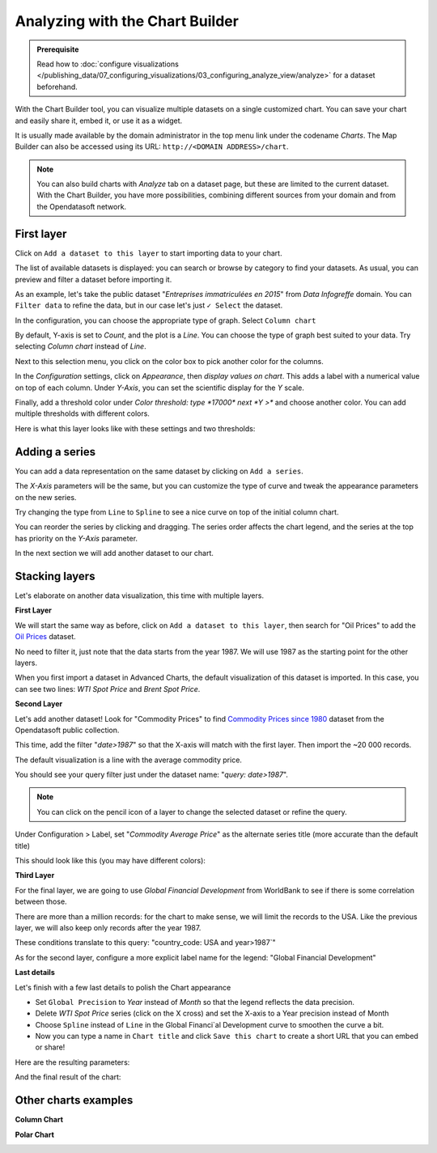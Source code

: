 Analyzing with the Chart Builder
================================

.. admonition:: Prerequisite
   :class: important

   Read how to :doc:`configure visualizations </publishing_data/07_configuring_visualizations/03_configuring_analyze_view/analyze>` for a dataset beforehand.

With the Chart Builder tool, you can visualize multiple datasets on a single customized chart. You can save your chart and easily share it, embed it, or use it as a widget.

It is usually made available by the domain administrator in the top menu link under the codename `Charts`. The Map Builder can also be accessed using its URL: ``http://<DOMAIN ADDRESS>/chart``.

.. admonition:: Note
   :class: note

   You can also build charts with `Analyze` tab on a dataset page, but these are limited to the current dataset. With the Chart Builder, you have more possibilities, combining different sources from your domain and from the Opendatasoft network.


First layer
-----------

Click on ``Add a dataset to this layer`` to start importing data to your chart.

The list of available datasets is displayed: you can search or browse by category to find your datasets.
As usual, you can preview and filter a dataset before importing it.

As an example, let's take the public dataset "`Entreprises immatriculées en 2015`" from `Data Infogreffe` domain.
You can ``Filter data`` to refine the data, but in our case let's just ``✓ Select`` the dataset.

In the configuration, you can choose the appropriate type of graph. Select ``Column chart``

By default, Y-axis is set to *Count*, and the plot is a *Line*.
You can choose the type of graph best suited to your data. Try selecting *Column chart* instead of *Line*.

Next to this selection menu, you click on the color box to pick another color for the columns.

In the `Configuration` settings, click on `Appearance`, then *display values on chart*. This adds a label with a numerical value on top of each column.
Under `Y-Axis`, you can set the scientific display for the *Y* scale.

Finally, add a threshold color under `Color threshold: type *17000* next *Y >*` and choose another color.
You can add multiple thresholds with different colors.

Here is what this layer looks like with these settings and two thresholds:

.. image:: images/chart-onelayer.png


Adding a series
---------------

You can add a data representation on the same dataset by clicking on ``Add a series``.

The `X-Axis` parameters will be the same, but you can customize the type of curve and tweak the appearance parameters on the new series.

Try changing the type from ``Line`` to ``Spline`` to see a nice curve on top of the initial column chart.

You can reorder the series by clicking and dragging. The series order affects the chart legend, and the series at the top has priority on the `Y-Axis` parameter.

In the next section we will add another dataset to our chart.


Stacking layers
---------------

Let's elaborate on another data visualization, this time with multiple layers.

**First Layer**

We will start the same way as before, click on ``Add a dataset to this layer``, then search for "Oil Prices" to add the `Oil Prices <https://public-us.opendatasoft.com/explore/dataset/oil-prices>`_ dataset.

No need to filter it, just note that the data starts from the year 1987. We will use 1987 as the starting point for the other layers.

When you first import a dataset in Advanced Charts, the default visualization of this dataset is imported. In this case, you can see two lines: `WTI Spot Price` and `Brent Spot Price`.

**Second Layer**

Let's add another dataset! Look for "Commodity Prices" to find `Commodity Prices since 1980 <https://public.opendatasoft.com/explore/dataset/commodity-prices-since-1980>`_ dataset from the Opendatasoft public collection.

This time, add the filter "`date>1987`" so that the X-axis will match with the first layer. Then import the ~20 000 records.

The default visualization is a line with the average commodity price.

You should see your query filter just under the dataset name: "`query: date>1987`".

.. admonition:: Note
   :class: note

   You can click on the pencil icon |edit-pencil| of a layer to change the selected dataset or refine the query.

.. |edit-pencil| image:: images/edit.png

Under Configuration > Label, set "`Commodity Average Price`" as the alternate series title (more accurate than the default title)

This should look like this (you may have different colors): |second-layer|

.. |second-layer| image:: images/second-layer.png

**Third Layer**

For the final layer, we are going to use `Global Financial Development` from WorldBank to see if there is some correlation between those.

There are more than a million records: for the chart to make sense, we will limit the records to the USA. Like the previous layer, we will also keep only records after the year 1987.

These conditions translate to this query: "country_code: USA and year>1987`"

As for the second layer, configure a more explicit label name for the legend: "Global Financial Development"


**Last details**

Let's finish with a few last details to polish the Chart appearance

- Set ``Global Precision`` to `Year` instead of `Month` so that the legend reflects the data precision.

- Delete `WTI Spot Price` series (click on the X cross) and set the X-axis to a Year precision instead of Month

- Choose ``Spline`` instead of ``Line`` in the Global Financi`al Development curve to smoothen the curve a bit.

- Now you can type a name in ``Chart title`` and click ``Save this chart`` to create a short URL that you can embed or share!

Here are the resulting parameters:

.. image:: images/layers-params.png

And the final result of the chart:

.. image:: images/layers-final.png

Other charts examples
---------------------

**Column Chart**

.. image:: images/column-chart.png

**Polar Chart**

.. image:: images/polar-chart-example.png
